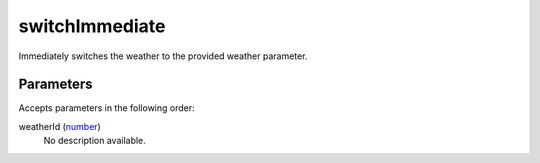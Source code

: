 switchImmediate
====================================================================================================

Immediately switches the weather to the provided weather parameter.

Parameters
----------------------------------------------------------------------------------------------------

Accepts parameters in the following order:

weatherId (`number`_)
    No description available.

.. _`number`: ../../../lua/type/number.html
